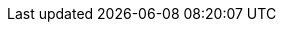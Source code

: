 //
// This file contains attributes for building community documentation.
//

//
// Spring Boot attributes
//
:sb_repo: git@github.com:infinispan/infinispan-spring-boot.git
:sb_version: ${version.infinispan.starter}

//
// Conditional statements
//
:server:
:library:

//
// Special characters
//
:plusplus: ++
:underscores: ___

//Doc Home
:doc_home: https://infinispan.org/documentation/

//
// Community attributes
// In the main Infinispan repo, these attributes are defined in
// documentation/pom.xml
// In other Infinispan repos, uncomment these attributes to include them
// in the source content.
//
:brandname: Infinispan
:fullbrandname: Infinispan

:infinispanversion: 10.0
:infinispancomponentversion: 10.0.0-SNAPSHOT

:brandcli: cli
:moduleprefix: ispn
:infinispanslot: ispn-10.0

:download_url: https://infinispan.org/download/
:javadocroot: https://docs.jboss.org/infinispan/10.0/apidocs
:configdocroot: https://docs.jboss.org/infinispan/10.0/configdocs/
:wildflydocroot: https://docs.jboss.org/author/display/WFLY11
:jdkdocroot: https://docs.oracle.com/javase/8/docs/api
:javaeedocroot: https://docs.oracle.com/javaee/7/api
